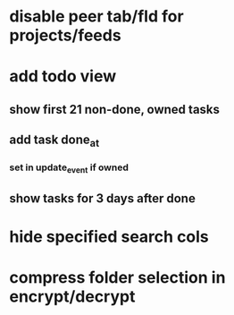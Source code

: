 * disable peer tab/fld for projects/feeds
* add todo view
** show first 21 non-done, owned tasks 
** add task done_at
*** set in update_event if owned
** show tasks for 3 days after done
* hide specified search cols
* compress folder selection in encrypt/decrypt
